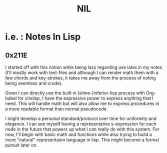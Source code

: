 :PROPERTIES:
:ID:       6efc5118-aa6d-43f7-bd46-5f0460819813
:ROAM_ALIASES: "Notes in Lisp"
:END:
#+title: NIL

* i.e. : Notes In Lisp

** 0x211E

I started off with this notion while being lazy regarding use latex in my notes (I'll mostly work with text-files and although I can render math them with a few chords and key-strokes, it takes me away from the process of noting being seemless and crude).

Given I can directly use the built in (slime-)inferior-lisp process with Org-babel for cl/elisp, I have the expressive power to express anything that I need. This will handle math but will also allow me to express procedures in a more readable format than normal pseudocode. 

I might develop a personal standard/protocol over time for uniformity and elegance. I can see myself having a representative s-expression for each node in the future that powers up what I can really do with this system. For now, I'll begin with basic math and functions while also trying to build a more "natural" representaion language in lisp. This might become a formal pursuit later on.
